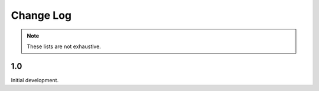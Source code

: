 Change Log
===========

.. note::

    These lists are not exhaustive.

1.0
----------

Initial development.
